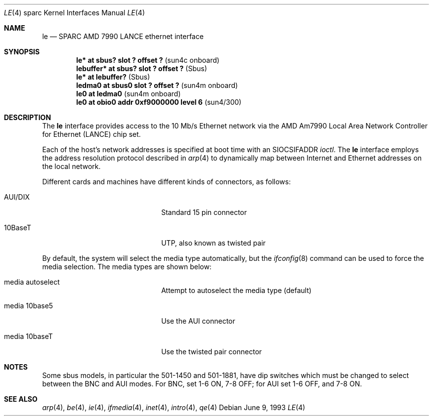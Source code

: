 .\"	$OpenBSD: src/share/man/man4/man4.sparc/le.4,v 1.12 2000/03/02 14:46:49 todd Exp $
.\" Copyright (c) 1992, 1993
.\"	The Regents of the University of California.  All rights reserved.
.\"
.\" This software was developed by the Computer Systems Engineering group
.\" at Lawrence Berkeley Laboratory under DARPA contract BG 91-66 and
.\" contributed to Berkeley.
.\"
.\" Redistribution and use in source and binary forms, with or without
.\" modification, are permitted provided that the following conditions
.\" are met:
.\" 1. Redistributions of source code must retain the above copyright
.\"    notice, this list of conditions and the following disclaimer.
.\" 2. Redistributions in binary form must reproduce the above copyright
.\"    notice, this list of conditions and the following disclaimer in the
.\"    documentation and/or other materials provided with the distribution.
.\" 3. All advertising materials mentioning features or use of this software
.\"    must display the following acknowledgement:
.\"	This product includes software developed by the University of
.\"	California, Berkeley and its contributors.
.\" 4. Neither the name of the University nor the names of its contributors
.\"    may be used to endorse or promote products derived from this software
.\"    without specific prior written permission.
.\"
.\" THIS SOFTWARE IS PROVIDED BY THE REGENTS AND CONTRIBUTORS ``AS IS'' AND
.\" ANY EXPRESS OR IMPLIED WARRANTIES, INCLUDING, BUT NOT LIMITED TO, THE
.\" IMPLIED WARRANTIES OF MERCHANTABILITY AND FITNESS FOR A PARTICULAR PURPOSE
.\" ARE DISCLAIMED.  IN NO EVENT SHALL THE REGENTS OR CONTRIBUTORS BE LIABLE
.\" FOR ANY DIRECT, INDIRECT, INCIDENTAL, SPECIAL, EXEMPLARY, OR CONSEQUENTIAL
.\" DAMAGES (INCLUDING, BUT NOT LIMITED TO, PROCUREMENT OF SUBSTITUTE GOODS
.\" OR SERVICES; LOSS OF USE, DATA, OR PROFITS; OR BUSINESS INTERRUPTION)
.\" HOWEVER CAUSED AND ON ANY THEORY OF LIABILITY, WHETHER IN CONTRACT, STRICT
.\" LIABILITY, OR TORT (INCLUDING NEGLIGENCE OR OTHERWISE) ARISING IN ANY WAY
.\" OUT OF THE USE OF THIS SOFTWARE, EVEN IF ADVISED OF THE POSSIBILITY OF
.\" SUCH DAMAGE.
.\"
.\"	from: Header: le.4,v 1.2 92/10/13 05:31:33 leres Exp
.\"	from: @(#)le.4	8.1 (Berkeley) 6/9/93
.\"
.Dd June 9, 1993
.Dt LE 4 sparc
.Os
.Sh NAME
.Nm le
.Nd SPARC AMD 7990 LANCE ethernet interface
.Sh SYNOPSIS
.Cd "le* at sbus? slot ? offset ?            " Pq "sun4c onboard"
.Cd "lebuffer* at sbus? slot ? offset ?      " Pq Sbus
.Cd "le* at lebuffer?                        " Pq Sbus
.Cd "ledma0 at sbus0 slot ? offset ?         " Pq "sun4m onboard"
.Cd "le0 at ledma0                           " Pq "sun4m onboard"
.Cd "le0 at obio0 addr 0xf9000000 level 6    " Pq sun4/300
.Sh DESCRIPTION
The
.Nm
interface provides access to the 10 Mb/s
.Tn Ethernet
network via the
.Tn AMD
Am7990
Local Area Network Controller for Ethernet
.Pq Tn LANCE
chip set.
.Pp
Each of the host's network addresses
is specified at boot time with an
.Dv SIOCSIFADDR
.Xr ioctl .
The
.Nm
interface employs the address resolution protocol described in
.Xr arp 4
to dynamically map between Internet and
.Tn Ethernet
addresses on the local network.
.Pp
Different cards and machines have different kinds of connectors,
as follows:
.Pp
.Bl -tag -width xxxxxxxxxxxxxxxxxxxx
.It AUI/DIX
Standard 15 pin connector
.It 10BaseT
UTP, also known as twisted pair
.El
.Pp
By default, the system will select the media type automatically, but the
.Xr ifconfig 8
command can be used to force the media selection.
The media types are shown below:
.Bl -tag -width xxxxxxxxxxxxxx -offset indent
.It media autoselect
Attempt to autoselect the media type (default)
.It media 10base5
Use the AUI connector
.It media 10baseT
Use the twisted pair connector
.El
.Sh NOTES
Some sbus models, in particular the 501-1450 and 501-1881, have dip
switches which must be changed to select between the BNC and AUI modes.
For BNC, set 1-6 ON, 7-8 OFF; for AUI set 1-6 OFF, and 7-8 ON.
.Sh SEE ALSO
.Xr arp 4 ,
.Xr be 4 ,
.Xr ie 4 ,
.Xr ifmedia 4 ,
.Xr inet 4 ,
.Xr intro 4 ,
.Xr qe 4
